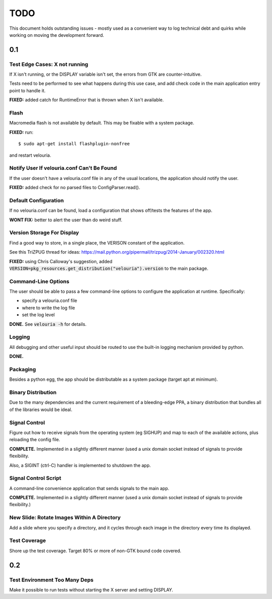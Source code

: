 ====
TODO
====

This document holds outstanding issues - mostly used as a convenient way to
log technical debt and quirks while working on moving the development forward.

0.1
===

Test Edge Cases: X not running
------------------------------
If X isn't running, or the DISPLAY variable isn't set, the errors from GTK are counter-intuitive.

Tests need to be performed to see what happens during this use case, and add check code in the main application entry point to handle it.

**FIXED:** added catch for RuntimeError that is thrown when X isn't available.

Flash
-----
Macromedia flash is not available by default. This may be fixable with a system package.

**FIXED:** run:

::
    
    $ sudo apt-get install flashplugin-nonfree
    
and restart velouria.

Notify User If velouria.conf Can't Be Found
-------------------------------------------
If the user doesn't have a velouria.conf file in any of the usual locations, the application should notify the user.

**FIXED:** added check for no parsed files to ConfigParser.read().

Default Configuration
---------------------
If no velouria.conf can be found, load a configuration that shows off/tests the features of the app.

**WONT FIX:** better to alert the user than do weird stuff.

Version Storage For Display
---------------------------
Find a good way to store, in a single place, the VERISON constant of the application.

See this TriZPUG thread for ideas: https://mail.python.org/pipermail/trizpug/2014-January/002320.html

**FIXED:** using Chris Calloway's suggestion, added :code:`VERSION=pkg_resources.get_distribution("velouria").version` to the main package.

Command-Line Options
--------------------
The user should be able to pass a few command-line options to configure the application at runtime. Specifically:

- specify a velouria.conf file
- where to write the log file
- set the log level

**DONE.** See :code:`velouria -h` for details.

Logging
-------
All debugging and other useful input should be routed to use the built-in logging mechanism provided by python.

**DONE.**

Packaging 
---------
Besides a python egg, the app should be distributable as a system package (target apt at minimum).

Binary Distribution
-------------------
Due to the many dependencies and the current requirement of a bleeding-edge PPA, a binary distribution that bundles all of the libraries would be ideal.

Signal Control
--------------
Figure out how to receive signals from the operating system (eg SIGHUP) and map to each of the available actions, plus reloading the config file.

**COMPLETE.** Implemented in a slightly different manner (used a unix domain socket instead of signals to provide flexibility.

Also, a SIGINT (ctrl-C) handler is implemented to shutdown the app.

Signal Control Script
---------------------
A command-line convenience application that sends signals to the main app. 

**COMPLETE.** Implemented in a slightly different manner (used a unix domain socket instead of signals to provide flexibility.)

New Slide: Rotate Images Within A Directory
-------------------------------------------
Add a slide where you specify a directory, and it cycles through each image in the directory every time its displayed.

Test Coverage
-------------
Shore up the test coverage. Target 80% or more of non-GTK bound code covered.

0.2
===

Test Environment Too Many Deps
------------------------------
Make it possible to run tests without starting the X server and setting DISPLAY.

